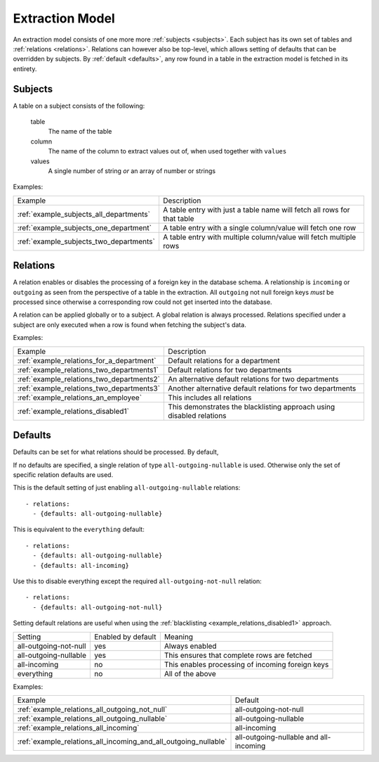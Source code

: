 Extraction Model
================

An extraction model consists of one more more :ref:`subjects <subjects>`. Each subject has its own set of tables and :ref:`relations <relations>`. Relations can however also be top-level, which allows setting of defaults that can be overridden by subjects. By :ref:`default <defaults>`, any row found in a table in the extraction model is fetched in its entirety.

.. _subjects:

Subjects
--------
A table on a subject consists of the following:

  table
    The name of the table
  column
   The name of the column to extract values out of, when used together with ``values``
  values
    A single number of string *or* an array of number or strings

Examples:

======================================= =======================================================================
Example                                 Description
--------------------------------------- -----------------------------------------------------------------------
:ref:`example_subjects_all_departments` A table entry with just a table name will fetch all rows for that table
:ref:`example_subjects_one_department`  A table entry with a single column/value will fetch one row
:ref:`example_subjects_two_departments` A table entry with multiple column/value will fetch multiple rows
======================================= =======================================================================

.. _relations:

Relations
---------
A relation enables or disables the processing of a foreign key in the database schema. A relationship is ``incoming`` or ``outgoing`` as seen from the perspective of a table in the extraction. All ``outgoing`` not null foreign keys *must* be processed since otherwise a corresponding row could not get inserted into the database.

A relation can be applied globally or to a subject. A global relation is always processed. Relations specified under a subject are only executed when a row is found when fetching the subject's data.

Examples:

========================================= =======================================================================
Example                                   Description
----------------------------------------- -----------------------------------------------------------------------
:ref:`example_relations_for_a_department` Default relations for a department
:ref:`example_relations_two_departments1` Default relations for two departments
:ref:`example_relations_two_departments2` An alternative default relations for two departments
:ref:`example_relations_two_departments3` Another alternative default relations for two departments
:ref:`example_relations_an_employee`      This includes all relations
:ref:`example_relations_disabled1`        This demonstrates the blacklisting approach using disabled relations
========================================= =======================================================================

.. _defaults:

Defaults
--------
Defaults can be set for what relations should be processed. By default,

If no defaults are specified, a single relation of type ``all-outgoing-nullable`` is used. Otherwise only the set of specific relation defaults are used.

This is the default setting of just enabling ``all-outgoing-nullable`` relations:
::

    - relations:
      - {defaults: all-outgoing-nullable}


This is equivalent to the ``everything`` default:
::

    - relations:
      - {defaults: all-outgoing-nullable}
      - {defaults: all-incoming}

Use this to disable everything except the required ``all-outgoing-not-null`` relation:
::

    - relations:
      - {defaults: all-outgoing-not-null}


Setting default relations are useful when using the :ref:`blacklisting <example_relations_disabled1>` approach.

===================== ================== ==================================================================
Setting               Enabled by default Meaning
--------------------- ------------------ ------------------------------------------------------------------
all-outgoing-not-null yes                Always enabled
all-outgoing-nullable yes                This ensures that complete rows are fetched
all-incoming          no                 This enables processing of incoming foreign keys
everything            no                 All of the above
===================== ================== ==================================================================


Examples:

=============================================================== =======================================================================
Example                                                         Default
--------------------------------------------------------------- -----------------------------------------------------------------------
:ref:`example_relations_all_outgoing_not_null`                  all-outgoing-not-null
:ref:`example_relations_all_outgoing_nullable`                  all-outgoing-nullable
:ref:`example_relations_all_incoming`                           all-incoming
:ref:`example_relations_all_incoming_and_all_outgoing_nullable` all-outgoing-nullable and all-incoming
=============================================================== =======================================================================

